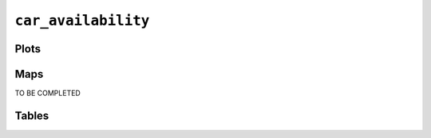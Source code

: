 ``car_availability``
####################

Plots
=====


.. image:: car_availability.png


Maps
====

TO BE COMPLETED

Tables
======


.. rst-class:: right-align

.. csv-table::
   :file: car_availability.csv
   :header-rows: 1
   :align: right
